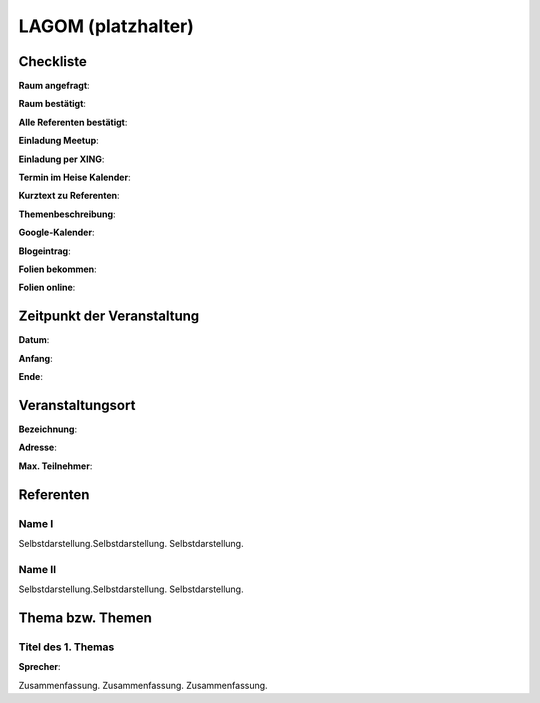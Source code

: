 LAGOM (platzhalter)
=================

Checkliste
----------

**Raum angefragt**:

**Raum bestätigt**:

**Alle Referenten bestätigt**:

**Einladung Meetup**: 

**Einladung per XING**:

**Termin im Heise Kalender**:

**Kurztext zu Referenten**:

**Themenbeschreibung**:

**Google-Kalender**:

**Blogeintrag**:

**Folien bekommen**:

**Folien online**:

Zeitpunkt der Veranstaltung
---------------------------

**Datum**:

**Anfang**:

**Ende**:

Veranstaltungsort
-----------------

**Bezeichnung**:

**Adresse**:

**Max. Teilnehmer**:

Referenten
----------

Name I
~~~~~~
Selbstdarstellung.Selbstdarstellung. Selbstdarstellung.

Name II
~~~~~~~
Selbstdarstellung.Selbstdarstellung. Selbstdarstellung.

Thema bzw. Themen
-----------------

Titel des 1. Themas
~~~~~~~~~~~~~~~~~~~
**Sprecher**:

Zusammenfassung. Zusammenfassung. Zusammenfassung.
